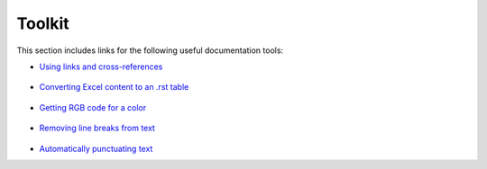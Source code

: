 .. _toolkit:

***********************
Toolkit
***********************
This section includes links for the following useful documentation tools:

* `Using links and cross-references <https://sublime-and-sphinx-guide.readthedocs.io/en/latest/references.html>`_

    ::

* `Converting Excel content to an .rst table <https://tableconvert.com/excel-to-restructuredtext>`_

    ::

* `Getting RGB code for a color <https://imagecolorpicker.com/en>`_

    ::

* `Removing line breaks from text <https://www.textfixer.com/tools/remove-line-breaks.php>`_

    ::

* `Automatically punctuating text <http://bark.phon.ioc.ee/punctuator>`_
